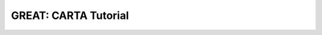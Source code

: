 GREAT: CARTA Tutorial
---------------------

.. video:: _static/great_carta.mp4
   :width: 600
   :height: 360
   :autoplay:
